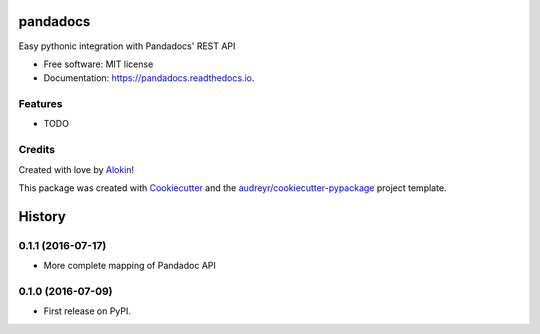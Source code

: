 ===============================
pandadocs
===============================


.. image:: https://img.shields.io/pypi/v/pandadocs.svg
        :target: https://pypi.python.org/pypi/pandadocs


.. image:: https://readthedocs.org/projects/pandadocs/badge/?version=latest
        :target: https://pandadocs.readthedocs.io/en/latest/?badge=latest
        :alt: Documentation Status


Easy pythonic integration with Pandadocs' REST API


* Free software: MIT license
* Documentation: https://pandadocs.readthedocs.io.


Features
--------

* TODO

Credits
---------

Created with love by Alokin_!

This package was created with Cookiecutter_ and the `audreyr/cookiecutter-pypackage`_ project template.

.. _Alokin: http://alokin.in/
.. _Cookiecutter: https://github.com/audreyr/cookiecutter
.. _`audreyr/cookiecutter-pypackage`: https://github.com/audreyr/cookiecutter-pypackage



=======
History
=======

0.1.1 (2016-07-17)
------------------

* More complete mapping of Pandadoc API

0.1.0 (2016-07-09)
------------------

* First release on PyPI.



